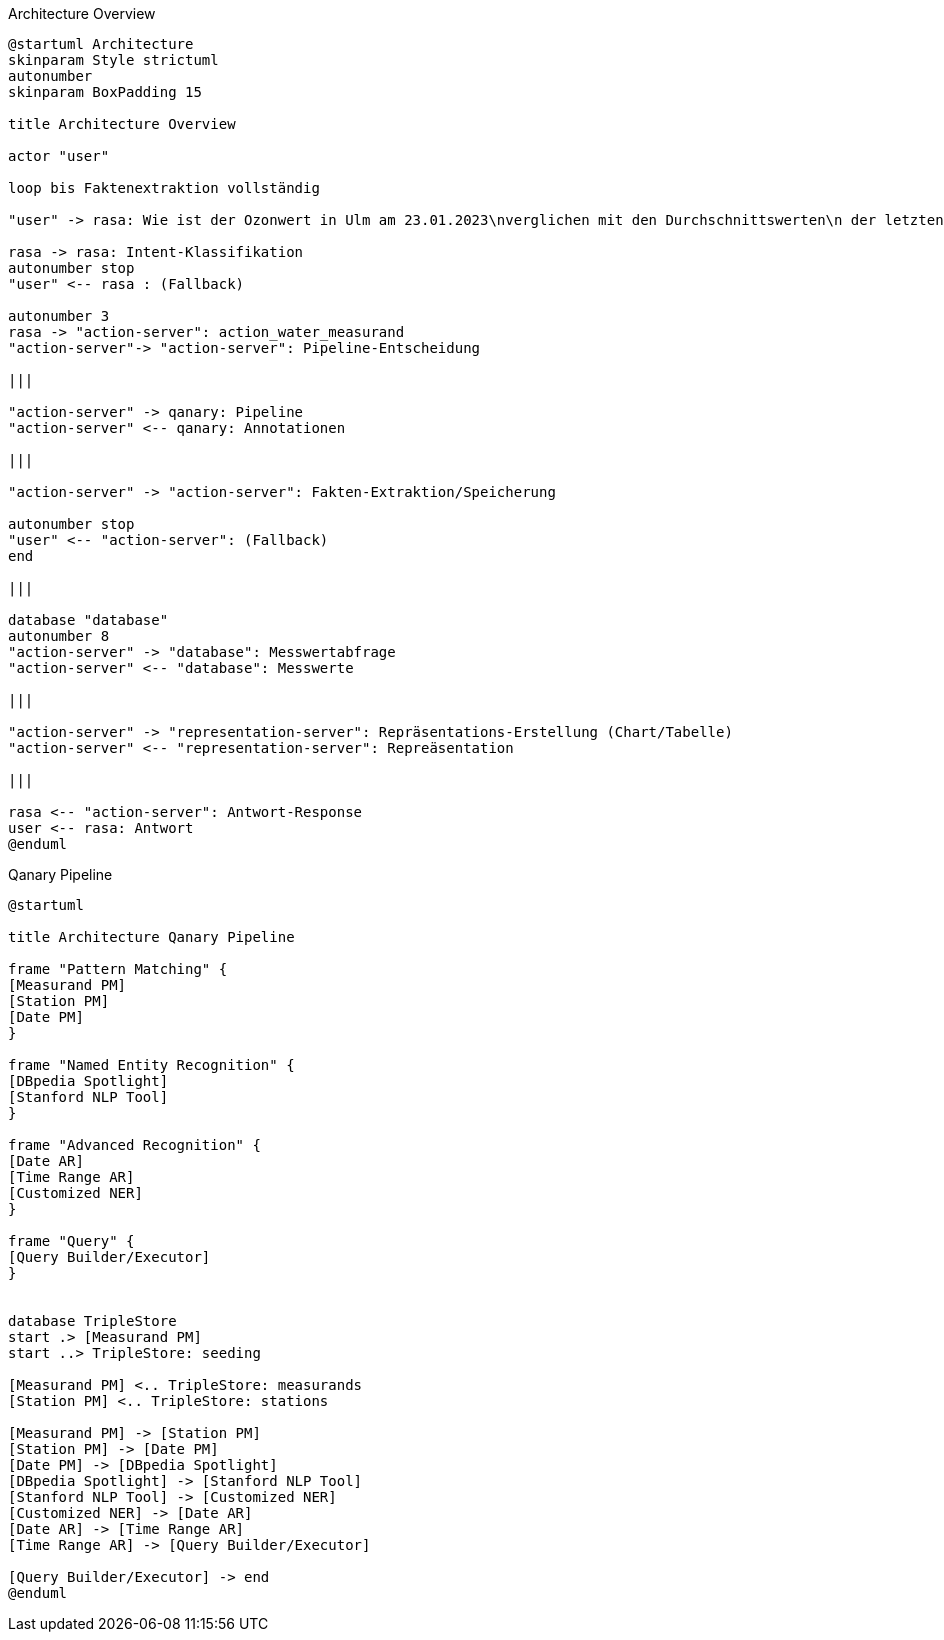 Architecture Overview

[source,plantuml]
----
@startuml Architecture
skinparam Style strictuml
autonumber
skinparam BoxPadding 15

title Architecture Overview

actor "user"

loop bis Faktenextraktion vollständig

"user" -> rasa: Wie ist der Ozonwert in Ulm am 23.01.2023\nverglichen mit den Durchschnittswerten\n der letzten 10 Jahre repräsentiert als Text?

rasa -> rasa: Intent-Klassifikation
autonumber stop
"user" <-- rasa : (Fallback)

autonumber 3
rasa -> "action-server": action_water_measurand
"action-server"-> "action-server": Pipeline-Entscheidung

|||

"action-server" -> qanary: Pipeline
"action-server" <-- qanary: Annotationen

|||

"action-server" -> "action-server": Fakten-Extraktion/Speicherung

autonumber stop
"user" <-- "action-server": (Fallback)
end

|||

database "database"
autonumber 8
"action-server" -> "database": Messwertabfrage
"action-server" <-- "database": Messwerte

|||

"action-server" -> "representation-server": Repräsentations-Erstellung (Chart/Tabelle)
"action-server" <-- "representation-server": Repreäsentation

|||

rasa <-- "action-server": Antwort-Response
user <-- rasa: Antwort
@enduml
----

Qanary Pipeline

[source,plantuml]
----
@startuml

title Architecture Qanary Pipeline

frame "Pattern Matching" {
[Measurand PM]
[Station PM]
[Date PM]
}

frame "Named Entity Recognition" {
[DBpedia Spotlight]
[Stanford NLP Tool]
}

frame "Advanced Recognition" {
[Date AR]
[Time Range AR]
[Customized NER]
}

frame "Query" {
[Query Builder/Executor]
}


database TripleStore
start .> [Measurand PM]
start ..> TripleStore: seeding

[Measurand PM] <.. TripleStore: measurands
[Station PM] <.. TripleStore: stations

[Measurand PM] -> [Station PM]
[Station PM] -> [Date PM]
[Date PM] -> [DBpedia Spotlight]
[DBpedia Spotlight] -> [Stanford NLP Tool]
[Stanford NLP Tool] -> [Customized NER]
[Customized NER] -> [Date AR]
[Date AR] -> [Time Range AR]
[Time Range AR] -> [Query Builder/Executor]

[Query Builder/Executor] -> end
@enduml
----
